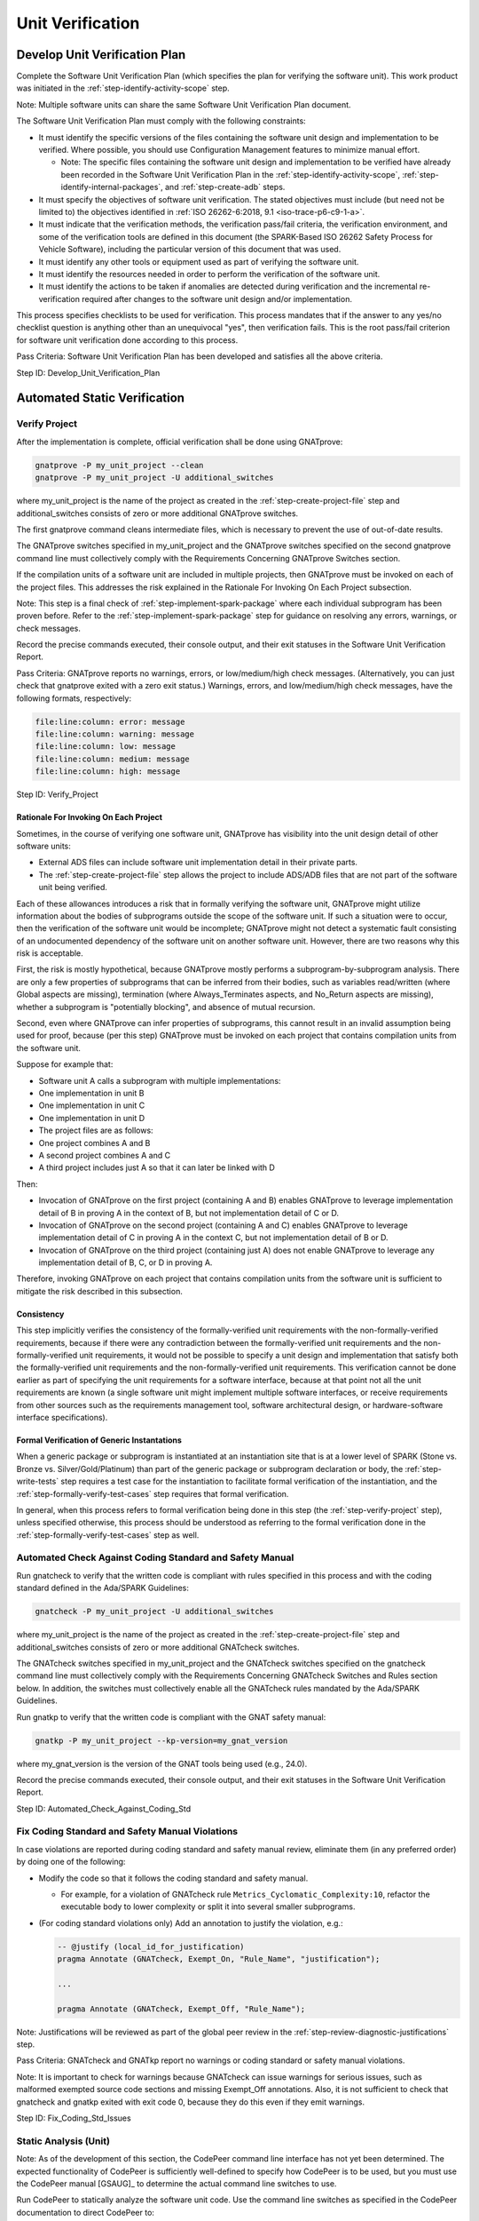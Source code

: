 .. Copyright (C) 2024 - 2025 NVIDIA CORPORATION & AFFILIATES
.. Copyright (C) 2021 - 2024 AdaCore
..
.. Permission is granted to copy, distribute and/or modify this document
.. under the terms of the GNU Free Documentation License, Version 1.3 or
.. any later version published by the Free Software Foundation; with the
.. Invariant Sections being "Attribution", with no Front-Cover
.. Texts, and no Back-Cover Texts.  A copy of the license is included in
.. the section entitled "GNU Free Documentation License".

Unit Verification
-----------------

.. _step-develop-unit-verification-plan:

Develop Unit Verification Plan
^^^^^^^^^^^^^^^^^^^^^^^^^^^^^^

Complete the Software Unit Verification Plan (which specifies the plan
for verifying the software unit). This work product was initiated in
the :ref:`step-identify-activity-scope` step.

Note: Multiple software units can share the same Software Unit
Verification Plan document.

The Software Unit Verification Plan must comply with the following
constraints:

* It must identify the specific versions of the files containing the
  software unit design and implementation to be verified. Where
  possible, you should use Configuration Management features to
  minimize manual effort.

  * Note: The specific files containing the software unit design and
    implementation to be verified have already been recorded in the
    Software Unit Verification Plan in the :ref:`step-identify-activity-scope`,
    :ref:`step-identify-internal-packages`, and :ref:`step-create-adb` steps.

* It must specify the objectives of software unit verification. The
  stated objectives must include (but need not be limited to) the
  objectives identified in :ref:`ISO 26262-6:2018, 9.1
  <iso-trace-p6-c9-1-a>`.

* It must indicate that the verification methods, the verification
  pass/fail criteria, the verification environment, and some of the
  verification tools are defined in this document (the SPARK-Based ISO
  26262 Safety Process for Vehicle Software), including the particular
  version of this document that was used.

* It must identify any other tools or equipment used as part of
  verifying the software unit.

* It must identify the resources needed in order to perform the
  verification of the software unit.

* It must identify the actions to be taken if anomalies are detected
  during verification and the incremental re-verification required
  after changes to the software unit design and/or implementation.

This process specifies checklists to be used for verification. This
process mandates that if the answer to any yes/no checklist question
is anything other than an unequivocal "yes", then verification
fails. This is the root pass/fail criterion for software unit
verification done according to this process.

Pass Criteria: Software Unit Verification Plan has been developed and
satisfies all the above criteria.

Step ID: Develop_Unit_Verification_Plan

Automated Static Verification
^^^^^^^^^^^^^^^^^^^^^^^^^^^^^

.. _step-verify-project:

Verify Project
""""""""""""""

After the implementation is complete, official verification shall be
done using GNATprove:

.. code-block:: bash

   gnatprove -P my_unit_project --clean
   gnatprove -P my_unit_project -U additional_switches

where my_unit_project is the name of the project as created in the
:ref:`step-create-project-file` step and additional_switches consists of zero or
more additional GNATprove switches.

The first gnatprove command cleans intermediate files, which is
necessary to prevent the use of out-of-date results.

The GNATprove switches specified in my_unit_project and the GNATprove
switches specified on the second gnatprove command line must
collectively comply with the Requirements Concerning GNATprove
Switches section.

If the compilation units of a software unit are included in multiple
projects, then GNATprove must be invoked on each of the project
files. This addresses the risk explained in the Rationale For Invoking
On Each Project subsection.

Note: This step is a final check of :ref:`step-implement-spark-package` where each
individual subprogram has been proven before. Refer to the
:ref:`step-implement-spark-package` step for guidance on resolving any errors,
warnings, or check messages.

Record the precise commands executed, their console output, and their
exit statuses in the Software Unit Verification Report.

Pass Criteria: GNATprove reports no warnings, errors, or
low/medium/high check messages. (Alternatively, you can just check
that gnatprove exited with a zero exit status.) Warnings, errors, and
low/medium/high check messages, have the following formats,
respectively:

.. code-block:: text

   file:line:column: error: message
   file:line:column: warning: message
   file:line:column: low: message
   file:line:column: medium: message
   file:line:column: high: message

Step ID: Verify_Project

Rationale For Invoking On Each Project
''''''''''''''''''''''''''''''''''''''

Sometimes, in the course of verifying one software unit, GNATprove has
visibility into the unit design detail of other software units:

* External ADS files can include software unit implementation detail
  in their private parts.

* The :ref:`step-create-project-file` step allows the project to include ADS/ADB
  files that are not part of the software unit being verified.

Each of these allowances introduces a risk that in formally verifying
the software unit, GNATprove might utilize information about the
bodies of subprograms outside the scope of the software unit. If such
a situation were to occur, then the verification of the software unit
would be incomplete; GNATprove might not detect a systematic fault
consisting of an undocumented dependency of the software unit on
another software unit. However, there are two reasons why this risk is
acceptable.

First, the risk is mostly hypothetical, because GNATprove mostly
performs a subprogram-by-subprogram analysis. There are only a few
properties of subprograms that can be inferred from their bodies, such
as variables read/written (where Global aspects are missing),
termination (where Always_Terminates aspects, and No_Return aspects
are missing), whether a subprogram is "potentially blocking", and
absence of mutual recursion.

Second, even where GNATprove can infer properties of subprograms, this
cannot result in an invalid assumption being used for proof, because
(per this step) GNATprove must be invoked on each project that
contains compilation units from the software unit.

Suppose for example that:

* Software unit A calls a subprogram with multiple implementations:
* One implementation in unit B
* One implementation in unit C
* One implementation in unit D
* The project files are as follows:
* One project combines A and B
* A second project combines A and C
* A third project includes just A so that it can later be linked with D

Then:

* Invocation of GNATprove on the first project (containing A and B)
  enables GNATprove to leverage implementation detail of B in proving
  A in the context of B, but not implementation detail of C or D.
* Invocation of GNATprove on the second project (containing A and C)
  enables GNATprove to leverage implementation detail of C in proving
  A in the context C, but not implementation detail of B or D.
* Invocation of GNATprove on the third project (containing just A)
  does not enable GNATprove to leverage any implementation detail of
  B, C, or D in proving A.

Therefore, invoking GNATprove on each project that contains
compilation units from the software unit is sufficient to mitigate the
risk described in this subsection.

Consistency
'''''''''''

This step implicitly verifies the consistency of the formally-verified
unit requirements with the non-formally-verified requirements, because
if there were any contradiction between the formally-verified unit
requirements and the non-formally-verified unit requirements, it would
not be possible to specify a unit design and implementation that
satisfy both the formally-verified unit requirements and the
non-formally-verified unit requirements. This verification cannot be
done earlier as part of specifying the unit requirements for a
software interface, because at that point not all the unit
requirements are known (a single software unit might implement
multiple software interfaces, or receive requirements from other
sources such as the requirements management tool, software
architectural design, or hardware-software interface specifications).

Formal Verification of Generic Instantations
''''''''''''''''''''''''''''''''''''''''''''

When a generic package or subprogram is instantiated at an
instantiation site that is at a lower level of SPARK (Stone vs. Bronze
vs. Silver/Gold/Platinum) than part of the generic package or
subprogram declaration or body, the :ref:`step-write-tests` step requires a test
case for the instantiation to facilitate formal verification of the
instantiation, and the :ref:`step-formally-verify-test-cases` step requires that
formal verification.

In general, when this process refers to formal verification being done
in this step (the :ref:`step-verify-project` step), unless specified otherwise,
this process should be understood as referring to the formal
verification done in the :ref:`step-formally-verify-test-cases` step as well.

.. _step-automated-check-against-coding-std:

Automated Check Against Coding Standard and Safety Manual
"""""""""""""""""""""""""""""""""""""""""""""""""""""""""

Run gnatcheck to verify that the written code is compliant with rules
specified in this process and with the coding standard defined in the
Ada/SPARK Guidelines:

.. code-block:: bash

   gnatcheck -P my_unit_project -U additional_switches

where my_unit_project is the name of the project as created in the
:ref:`step-create-project-file` step and additional_switches consists of zero or
more additional GNATcheck switches.

The GNATcheck switches specified in my_unit_project and the GNATcheck
switches specified on the gnatcheck command line must collectively
comply with the Requirements Concerning GNATcheck Switches and Rules
section below. In addition, the switches must collectively enable all
the GNATcheck rules mandated by the Ada/SPARK Guidelines.

Run gnatkp to verify that the written code is compliant with the GNAT
safety manual:

.. code-block:: bash

   gnatkp -P my_unit_project --kp-version=my_gnat_version

where my_gnat_version is the version of the GNAT tools being used
(e.g., 24.0).

Record the precise commands executed, their console output, and their
exit statuses in the Software Unit Verification Report.

Step ID: Automated_Check_Against_Coding_Std

.. _step-fix-coding-std-issues:

Fix Coding Standard and Safety Manual Violations
""""""""""""""""""""""""""""""""""""""""""""""""

In case violations are reported during coding standard and safety
manual review, eliminate them (in any preferred order) by doing one of
the following:

* Modify the code so that it follows the coding standard and safety
  manual.

  * For example, for a violation of GNATcheck rule
    ``Metrics_Cyclomatic_Complexity:10``, refactor the executable body
    to lower complexity or split it into several smaller subprograms.

* (For coding standard violations only) Add an annotation to justify
  the violation, e.g.:

  .. code-block:: ada

     -- @justify (local_id_for_justification)
     pragma Annotate (GNATcheck, Exempt_On, "Rule_Name", "justification");

     ...

     pragma Annotate (GNATcheck, Exempt_Off, "Rule_Name");

Note: Justifications will be reviewed as part of the global peer
review in the :ref:`step-review-diagnostic-justifications` step.

Pass Criteria: GNATcheck and GNATkp report no warnings or coding
standard or safety manual violations.

Note: It is important to check for warnings because GNATcheck can
issue warnings for serious issues, such as malformed exempted source
code sections and missing Exempt_Off annotations. Also, it is not
sufficient to check that gnatcheck and gnatkp exited with exit code 0,
because they do this even if they emit warnings.

Step ID: Fix_Coding_Std_Issues

.. _step-static-analysis-unit:

Static Analysis (Unit)
""""""""""""""""""""""

Note: As of the development of this section, the CodePeer command line
interface has not yet been determined. The expected functionality of
CodePeer is sufficiently well-defined to specify how CodePeer is to be
used, but you must use the CodePeer manual [GSAUG]_ to determine the
actual command line switches to use.

Run CodePeer to statically analyze the software unit code. Use the
command line switches as specified in the CodePeer documentation to
direct CodePeer to:

* Analyze all Ada source files in the project created in the
  :ref:`step-create-project-file` step.
* Suppress diagnostics in proven Ada code (``SPARK_Mode => On`` code
  for which proof is not disabled with the ``Skip_Proof`` or
  ``Skip_Flow_And_Proof`` annotations) but not in any non-proven Ada
  code.
* Suppress "low" diagnostics but not "medium" or "high" diagnostics.

If there are CodePeer messages pertaining to non-proven Ada code, then
those CodePeer messages must be (1) viewed and understood and then (2)
addressed. Only then can this step be retried.

For each medium/high CodePeer message pertaining to non-proven Ada
code, address the CodePeer message with one of the following
approaches:

* Correct any bugs in the code corresponding to the CodePeer message.
* Suppress the CodePeer message by placing one of the following
  immediately after the code that causes the CodePeer message:

  .. code-block:: ada

     pragma Annotate(CodePeer, False_Positive, check_name, justification);
     pragma Annotate(CodePeer, Intentional, check_name, justification);

  Supply a justification, which will be reviewed as part of the local
  peer review for in-context comprehensibility in the
  :ref:`step-inspect-implementation` step.

Note: Do not use ``pragma Annotate (CodePeer, Skip_Analysis)``. Each
medium/high CodePeer message in non-proven Ada code must be justified
individually.

Record the precise command executed, its console output, its exit
status, and the contents of all output files in the Software Unit
Verification Report. (Note: Output file contents can be incorporated
by reference.)

Pass Criteria: no medium/high message is present on non-proven Ada
code.

Step ID: Static_Analysis_Unit

Proven Code
'''''''''''

The risk reduction that would be achieved by investigating CodePeer
diagnostics concerning proven SPARK declarations or executable bodies
would be insignificant. GNATprove already formally verifies compliance
of SPARK declarations and executable bodies with formal
requirements. And CodePeer is typically not able to infer non-formal
requirements of SPARK declarations and executable bodies from context,
since SPARK specifications developed according to this process
typically formalize the sorts of requirements CodePeer is able to
infer.

Multiple Project Files
''''''''''''''''''''''

As explained in the :ref:`step-create-project-file` step, there may be multiple
unit project files that collectively cover the software unit, in which
case CodePeer would be invoked multiple times in this step, once per
unit project file. In this case, CodePeer will not have as much
visibility into interactions between different parts of the software
unit covered by different unit project files. However, this will be
rectified in the :ref:`step-static-analysis-integration` step, which takes an
integration project file as input. The main purpose of this process
step is to reduce the number of "new" CodePeer diagnostics that arise
in the :ref:`step-static-analysis-integration`, since it is more expensive to
analyze and address CodePeer diagnostics in an integrated context than
to analyze and address CodePeer diagnostics in a unit context.

.. _step-check-stack-usage-unit:

Check Stack Usage (Unit)
""""""""""""""""""""""""

Run GNATstack [GSUG]_ to analyze the units in your project:

.. code-block:: bash

   gnatstack -x -np -l 1000000 -P my_unit_project

Based on the GNATstack output, determine the median stack frame
size. Search the GNATstack output for subprograms with stack frame
sizes that are greater than five times the median stack frame
size. For each such subprogram:

* Verify that the software unit design identifies the specific
  subprogram by name as a subprogram potentially requiring a large
  amount of stack space.
* Verify that the software unit design provides a numerical upper
  bound on the stack frame size of the subprogram.
* Verify that the actual stack frame size reported by GNATstack does
  not exceed this upper bound.

Search the GNATstack output for subprograms with variable-length stack
frame sizes. For each subprogram, verify that the software unit design
identifies the specific subprogram by name as a subprogram potentially
requiring a variable-length stack frame.

If any of the above verification fails (if any unexpectedly large
stack frames and/or unexpected variable-length stack frames are
found), then either update the software unit design or improve the
efficiency of the code to use less stack space.

Record the precise command executed, its console output, its exit
status, and the contents of all output files in the Software Unit
Verification Report. (Note: Output file contents can be incorporated
by reference.)

Pass Criteria: GNATstack output shows no unexpectedly large stack
frames and shows no unexpected variable-length stack frames.

Step ID: Check_Stack_Usage_Unit

.. _sec-uv-manual-static-verification:

Manual Static Verification
^^^^^^^^^^^^^^^^^^^^^^^^^^

.. _step-review-diagnostic-justifications:

Review Diagnostic Justifications
""""""""""""""""""""""""""""""""

Conduct a global peer review of the diagnostic justifications provided
for any resolutions used to work around individual GNATprove or
GNATcheck diagnostics:

* Non-formally-verified assumptions, also known as GNATprove indirect
  justifications: `pragma Assume
  <https://docs.adacore.com/R/docs/gnat-25.1/spark2014/html/spark2014_ug/en/source/assertion_pragmas.html#pragma-assume>`_

* GNATprove warning suppressions: `pragma Warnings (GNATprove, Off/On,
  ...)
  <https://docs.adacore.com/R/docs/gnat-25.1/spark2014/html/spark2014_ug/en/source/how_to_use_gnatprove_in_a_team.html#suppressing-warnings>`_
  and ``pragma Warnings (Off/On, ...)``

* GNATprove check message direct justifications: `pragma Annotate
  (GNATprove, False_Positive/Intentional...)
  <https://docs.adacore.com/R/docs/gnat-25.1/spark2014/html/spark2014_ug/en/source/how_to_use_gnatprove_in_a_team.html#direct-justification-with-pragma-annotate>`_

* GNATcheck rule exemptions:
  ``pragma Annotate (GNATcheck, Exempt_On/Exempt_Off...)``

Note: This process does not depend on compiler warnings for safety. To
suppress a warning that only comes from the compiler, it is preferable
to use ``pragma Warnings (GNAT, Off/On, ...)`` instead of ``pragma
Warnings (Off/On, ...)``. The former pragma is not considered a
diagnostic justification, whereas the latter pragma is considered a
diagnostic justification, so there is less verification required for
the former pragma than for the latter pragma.

Global peer review of GNATprove assumptions (GNATprove indirect
justifications) must be done by searching for the presence of ``pragma
Assume`` in the source code.

GNATprove warning suppressions, GNATprove check message direct
justifications, and GNATcheck rule exemptions should be as precise as
possible about the specific diagnostic messages that they justify or
suppress. Typically, this means that:

* For warning suppression, a first ``pragma Warnings (GNATprove, Off,
  ...)`` should be used to start the suppression scope, which should
  end with a second ``pragma Warnings (GNATprove, On, ...)`` to
  restore warnings, and a specific string should be used to refer to
  the one warning being suppressed.

* A direct justification ``pragma Annotate`` should be inserted
  immediately after the statement or declaration to which the check
  message is attached, and a specific string should be used to
  identify the one check message being justified.

* For GNATcheck rule suppression, a first ``pragma Annotate
  (GNATcheck, Exempt_On, ...)`` should be used to start the exemption
  scope, which should end with a second ``pragma Annotate (GNATcheck,
  Exempt_Off, ...)`` to re-enable the rule.

Global peer review of warning suppression must be done by searching
for the presence of ``pragma Warnings (GNATprove, Off, ...)`` and
``pragma Warnings (Off, ...)`` in the source code.

Global peer review of GNATprove check message direct justifications
must be done either:

* By searching for the presence of ``pragma Annotate (GNATprove, X,
  ...)`` or aspect ``Annotate (GNATprove, X, ...)`` where X is
  ``Intentional`` or ``False_Positive``, in the source
  code. Alternately, these messages can be seen in the proof summary
  table in gnatprove.out, or

* By inspecting the GNATprove output (when ``--report=all`` is used to
  display info messages) or the GNATprove analysis log (in file
  gnatprove/gnatprove.out) for justified messages. Search for uses of
  the word justified.

Global peer review of GNATcheck rule exemptions must be done by
searching for the presence of ``pragma Annotate (GNATcheck...)`` in the
code.

In all cases, the global peer reviewer must evaluate the documented
justification and ensure all the following:

* The justification provides a convincing explanation that the
  GNATprove or GNATcheck diagnostic being worked around does not
  indicate the presence of a bug.

  * For a GNATcheck diagnostic, if the violated GNATcheck rule is
    listed as a mandatory rule in the Requirements Concerning
    GNATcheck Switches and Rules section, then this justification must
    consider the motivation for the GNATcheck rule documented in that
    section.

* The justification provides a convincing explanation that there was
  no straightforward way of addressing the GNATprove or GNATcheck
  diagnostic without resorting to a justification.

* The justification has a unique ID specified using structured
  comments with the syntax defined in the Traceability Model section.

In addition, for suppression of certain diagnostics, the global peer
reviewer must evaluate whether the code satisfies specific GNATprove
assumptions, as enumerated in the Traceability to GNATprove
Assumptions section of this document:

* GNATprove warnings classified as "guaranteed" per [SUG]_

  * assumed Always_Terminates

    * [PARTIAL_TERMINATION]

  * assumed Global null

    * [PARTIAL_GLOBAL]

  * imprecisely supported address specification

    * [SPARK_EXTERNAL]
    * [SPARK_ALIASING_ADDRESS]
    * [SPARK_EXTERNAL_VALID]

* Violations of GNATcheck rules motivated by GNATprove assumptions

  * Forbidden_Attributes:Initialized

    * [SPARK_INITIALIZED_ATTRIBUTE]

  * Restrictions:Max_Protected_Entries=>0

    * [SPARK_OVERRIDING_AND_TASKING].1b

      * Note: Violations of this restriction will be reported at each
        protected entry declaration, not at each of the call sites of
        each of the protected entries. To satisfy this GNATprove
        assumption, document an informal precondition for each
        protected entry that prohibits the protected entry from being
        called (directly or indirectly) from a dispatching call.

  * Restrictions:No_Floating_Point

    * [SPARK_FLOATING_POINT]

  * Restrictions:No_Protected_Types

    * [SPARK_OVERRIDING_AND_TASKING].1e

  * Restrictions:No_Specification_Of_Aspect=>Iterable

    * [SPARK_ITERABLE].1a
    * [SPARK_ITERABLE].1b
    * [SPARK_ITERABLE_FOR_PROOF].1a (for any Iterable_For_Proof
      annotation corresponding to the type with the Iterable aspect)
    * [SPARK_ITERABLE_FOR_PROOF].1b (for any Iterable_For_Proof
      annotation corresponding to the type with the Iterable aspect)

  * Restrictions:No_Use_Of_Entity=>Ada.Task_Identification.Current_Task

    * [SPARK_OVERRIDING_AND_TASKING].1f

  * Restrictions:No_Use_Of_Entity=>Synchronous_Task_Control

    * [SPARK_OVERRIDING_AND_TASKING].1c

Pass Criteria: As part of a global peer review, reviewers have
reviewed all the diagnostic justifications, ensured that they are
justified per the above criteria, and ensured that test cases have
been added to the Software Unit Verification Specification as
necessary to support the diagnostic justifications.

Step ID: Review_Diagnostic_Justifications

.. _step-review-deactivated-spark:

Review Deactivated SPARK
""""""""""""""""""""""""

Identify all subprograms, packages, tasks, and protected objects that
have ``SPARK_Mode`` disabled or ``Annotate => (GNATprove,
Skip_Proof)`` or ``Annotate => (GNATprove, Skip_Flow_And_Proof)``
annotations applied for part or all of their syntax. Look specifically
for the following Ada constructs:

* Any compilation unit that satisfies both of the following conditions:

  * The compilation unit is not based on either a
    generic_instantiation or a library_unit_renaming_declaration
    (ignoring the context_clause and optional private keyword).

  * The declaration or body on which the compilation unit is based
    does not have a ``SPARK_Mode`` aspect with no value or a
    ``SPARK_Mode => On`` aspect.

* Any Ada syntactic construct with a ``SPARK_Mode => Off`` aspect,
  ``pragma SPARK_Mode (Off)``, or the ``Annotate => (GNATprove,
  Skip_Proof)`` or ``Annotate => (GNATprove, Skip_Flow_And_Proof)``
  aspect.

Conduct a global peer review of all subprograms, packages, and other
entities that have ``SPARK_Mode`` disabled or ``Annotate =>
(GNATprove, Skip_Proof)`` or ``Annotate => (GNATprove,
Skip_Flow_And_Proof)`` annotations applied for part or all of their
syntax. For each such entity, manually verify in particular that all
the following criteria are met:

* Justification and Scope

  * There must be a comment before the entity justifying the decision
    to disable SPARK_Mode or skip proof, and the justification must
    provide a convincing explanation that there was no straightforward
    way to enable SPARK_Mode or proof for the entity.

* Packages

  * If the entity is all or part of a package specification or body,
    then the package must comply with all parts of GNATprove
    assumption [ADA_ELABORATION].
  * If the entity is the private part of a package specification or is
    all or part of a package body, the entity must comply with all
    parts of GNATprove assumptions [ADA_EXTERNAL_ABSTRACT_STATE] and
    [ADA_STATE_ABSTRACTION].

* Data and Types

  * If the entity accesses any global variables, the justifying
    comment must explain why it is necessary to access global
    variables. (This is necessary for compliance with :ref:`ISO
    26262-6:2018, Table 6, row 1e <iso-trace-p6-c8-4-5-t6-1e>`.)
  * If the entity contains accesses to objects shared with SPARK code,
    then each such case must comply with GNATprove assumptions
    [ADA_EXTERNAL] and [ADA_EXTERNAL_NAME].
  * For each type completion in the entity for a type that was
    declared in a SPARK entity, the completion must comply with all
    parts of GNATprove assumption [ADA_PRIVATE_TYPES].
  * For each type defined by the entity as an extension of a type
    declared in SPARK code, the type definition must comply with
    GNATprove assumption [ADA_TAGGED_TYPES].
  * For each value assigned by the entity to an object of recursive
    type, the value must comply with GNATprove assumption
    [ADA_RECURSIVE_TYPES].

* Subprograms

  * If the entity is or contains a subprogram called from SPARK code,
    then each such subprogram must comply with all parts of GNATprove
    assumption [ADA_SUBPROGRAMS], [ADA_OBJECT_ADDRESSES],
    [ADA_LOGICAL_EQUAL], and [ADA_INLINE_FOR_PROOF].
  * If the entity is or contains a call to a SPARK subprogram body,
    then each such call must comply with all parts of GNATprove
    assumption [ADA_CALLS].
  * If the entity is or contains a subprogram whose declaration is
    annotated with the ``No_Heap_Allocations`` or
    ``No_Secondary_Stack`` local restriction (whether directly, or
    indirectly via a ``Forward_Progress`` user aspect), then each
    subprogram and all subprograms called from it (whether directly or
    indirectly) must refrain from heap allocations or secondary stack
    allocations, respectively.
  * If the entity calls other subprograms, all the outputs and return
    values must be consumed or explicitly discarded, and all
    documented error cases must be handled by the calling entity
    (:ref:`ISO 26262-6:2018 8.4.5f <iso-trace-p6-c8-4-5-f>`).

* Pragmas

  * The entity must be contained within a pragma
    Unsuppress(All_Checks) region (so that language-defined checks
    disabled by ``-gnatp`` and/or ``-gnato0`` are re-enabled). The
    easiest way to ensure this is to issue the pragma immediately
    after the is keyword in the body.
  * If the entity uses a check suppression, i.e., a ``pragma
    Suppress``, ``pragma Suppress_All``, or ``pragma
    Assertion_Policy`` with the ``Ignore`` parameter, then do at least
    one of the following:

    * Assign a unique ID to the check suppression by using a
      structured comment as specified in the Traceability Model
      section so that tests can be traced to it in the :ref:`step-write-tests`
      step.
    * (Required for ASIL C and ASIL D units) Ensure the entity
      includes defensive checks to replace the disabled checks
      (:ref:`ISO 26262-6:2018, Table 1, row 1d
      <iso-trace-p6-c5-4-3-t1-1d>`).

For purposes of this verification, assume that all other subprograms
meet the above criteria. The verification described in this step is a
per-subprogram analysis, analogous to how GNATprove formally verifies
software on a per-subprogram basis.

Pass Criteria: As part of a global peer review, the reviewer(s)
confirmed that, for each entity with SPARK_Mode disabled or with
aspect ``Annotate => (GNATprove, Skip_Proof)`` or ``Annotate =>
(GNATprove, Skip_Flow_And_Proof)``, all the above properties are met.

Step ID: Review_Deactivated_SPARK

Distinction from Other Steps
''''''''''''''''''''''''''''

This step is separated from the other manual static verification steps
(such as :ref:`step-inspect-implementation`) for the following reasons:

* Process step atomicity: This step defines a set of review tasks
  specific to a particular area of concern. Merging this step with
  other code peer review steps would increase the risk that particular
  review steps might be missed, e.g., in developing the verification
  checklist for this process.

* Process steps: This step pairs with :ref:`step-static-analysis-unit` to perform
  static verification in lieu of the "SPARK Silver" / "SPARK Gold"
  verification that is done by GNATprove for ``SPARK_Mode => On``
  executable bodies without aspect ``Annotate => (GNATprove,
  Skip_Proof)`` or ``Annotate => (GNATprove, Skip_Flow_And_Proof)``.

* Testability: This step identifies manual verification activities for
  which no test cases ultimately need to be specified, because (1)
  most of the review tasks correspond to checks that will be
  automatically tested at runtime in the :ref:`step-verify-dynamic-assumptions`
  step (as long as check suppressions are avoided, as required above),
  and (2) the remaining review tasks (reviewing the justification,
  aliasing prohibitions, data flow contracts) are not suitable for
  verification through dynamic testing. It is helpful for the
  identification of test cases to separate out manual static
  verification tasks for which no evaluation of necessary test cases
  is required.

  * If check suppressions are used, then corresponding test cases must
    still be added to the Software Unit Verification Specification to
    provide evidence that these checks and assertions will not
    actually fail.

.. _step-manual-check-against-safety-manuals:

Manual Check Against Safety Manuals
"""""""""""""""""""""""""""""""""""

Review the following safety manuals and any known-problem lists
incorporated there by reference, and verify that all usage constraints
not checked by gnatkp are observed:

* Ada Compiler
* Ada Run-Time
* SPARK (GNATprove and sparklib)
* GNATcoverage
* GNATcheck

Step ID: Manual_Check_Against_Safety_Manuals

.. _step-inspect-implementation:

Inspect Implementation
""""""""""""""""""""""

As part of a local peer review, inspect (or otherwise review with
similar rigor) the unit implementation according to the Code
Inspection Worksheet in the Software Unit Verification Checklist
section to ensure that it satisfies all the non-formally-verified unit
requirements and non-formally-verified unit design fragments
(including, but not limited to, non-formal preconditions on called
subprograms, and non-formal postconditions on implemented executable
bodies).

Review all of the unit implementation to ensure all the following:

* Comprehensibility

  * The unit implementation is in-context-comprehensible to the
    reviewer. (Note: The unit implementation includes any pragmas used
    to suppress CodePeer diagnostics, as described in the
    :ref:`step-static-analysis-unit` step.)
  * The unit implementation observes the Ada/SPARK Guidelines (except
    for guidelines automatically enforced via GNATcheck rules).

* Correctness

  * The unit implementation contains no unintended functionality or
    unintended properties.
  * The unit implementation only withs package specifications that are
    within the scope of the unit (external packages of interface
    specifications provided/used by the software unit and internal
    packages of the unit itself).
  * Each non-formally-verified unit specification fragment imposed is
    fully satisfied by the combination of the traced downstream unit
    design fragments, the traced downstream unit requirements, and
    traced downstream implementation fragments.

Note: The Ada/SPARK Guidelines are applicable even if all unit
requirements and unit design fragments are formally-verified. However,
compliance with the Ada/SPARK Guidelines can be reviewed incrementally
over time, without any inspection of the entire unit ever needing to
be performed all at once.

Evidence of completion of the inspection must be recorded, along with
the outcome (whether the unit implementation is deemed sufficient to
satisfy the unit requirements and unit design fragments).

Note: ISO 26262 requires this verification to be done according to a
Verification Plan and Verification Specification. This process
partially defines the Verification Plan, the Verification
Specification, and what is expected in the Verification Report. This
process specifies where additional material must be developed in the
Software Unit Verification Plan and Software Unit Verification
Specification work products.

Step ID: Inspect_Implementation

Dynamic Verification
^^^^^^^^^^^^^^^^^^^^

.. _step-write-tests:

Write Tests
"""""""""""

Add test cases to the Software Unit Verification Specification that
can be executed to provide evidence that the software unit implements
the behaviors and properties specified in all the
non-formally-verified unit specification fragments.

Note: The non-formally-verified unit specification fragments consist
of:

* non-formally-verified unit requirements specified during the
  :ref:`step-capture-requirements` step or otherwise allocated to the software
  unit,

* non-formally-verified unit design constraints specified during the
  :ref:`step-capture-unit-design-constraints` step, and

* design documentation fragments developed during the
  :ref:`step-document-design-solutions` step.

For each non-formally-verified unit specification fragment, identify
the equivalence classes and boundary values evident in the fragment
and ensure the test cases in the Software Unit Verification
Specification cover all identified equivalence classes and boundary
values. In identifying equivalence classes and boundary values,
consider the Boolean expressions of expression functions referenced by
the fragment.

For traceability purposes, assign a unique ID to each test case. For
each test case in an ADS or ADB file, assign the unique ID using a
structured comment with the syntax specified in the Traceability Model
section, unless the name of a subprogram can serve as a
unique ID. (Note: The name of a subprogram cannot serve as a unique ID
if the subprogram is overloaded.)

Also use comments (e.g., the structured comment mentioned above) to
document the boundary values and equivalence classes covered by the
test case. This will support the evaluation of the sufficiency of the
test cases for each non-formally-verified unit specification fragment
in the :ref:`step-review-tests` step.

Create a trace link from each test case to each of the
non-formally-verified unit specification fragments that the test case
helps verify. Create trace links in the manner specified in the
Ada/SPARK Process Binding.

So that each instantiation of a generic package or subprogram can be
tested, test cases for generic packages and subprograms must
themselves be generic, with the same set of generic formal parameters
as the generic packages and subprograms they test. Also add test cases
that instantiate all the generic test cases (with any generic actual
parameters). These test cases will be used to evaluate the structural
coverage of the test cases, so that the completeness of the generic
test suite can be established once as part of verifying the software
unit instead of needing to be re-established for each generic
instantiation.

Also add test cases to the Software Unit Verification Specification
for instantiations of generics (even if the software unit is
implemented in Clean SPARK Platinum). For each instantiation of a
generic package or subprogram in the software unit design or
implementation:

* Identify the other software unit that implements the generic package
  or subprogram. (Note: This might be the same software unit.)
* Consult the other software unit's Software Unit Verification
  Specification.
* For each generic test case (if any) for the generic package or
  subprogram in the other Software Unit Verification Specification,
  create a test case that instantiates the generic test case with the
  same generic actual parameters as the generic actual parameters in
  the instantiation of the generic package or subprogram, and then
  executes the generic test case.
* If any part of the declaration or body of the generic package or
  subprogram uses a higher level of SPARK (considering the
  ``SPARK_Mode`` aspect and the ``Skip_Proof`` and
  ``Skip_Flow_And_Proof`` annotations) than the generic instantiation
  (even if the software unit is implemented in non-SPARK Ada), then
  add a ``SPARK_Mode => On`` non-proof-skipping test case that
  instantiates the generic package or subprogram with the same generic
  actual parameters as the generic actual parameters in the
  instantiation of the generic package or subprogram in the software
  unit, and record in the Software Unit Verification Specification
  that GNATprove must be invoked on the test case in the same manner
  as in the :ref:`step-verify-project` step. (This implies that the generic actual
  parameters must all be in SPARK.)

Also create a trace link from each diagnostic justification and each
uniquely-identified check suppression in the software unit design or
implementation to the test cases that provide evidence of the
soundness of those diagnostic justifications and check
suppressions. For example, trace each pragma Assume statement to test
cases that are used to verify that the assumption holds in practice.

Each unit test must yield an unambiguous PASS/FAIL result.

Step ID: Write_Tests

Tests Derived from Implementation
'''''''''''''''''''''''''''''''''

While developing software unit test cases for this step, do not use
the software unit implementation to determine the PASS/FAIL result of
each test case, except when instantiating generic test cases from
other software units (the expected behavior of the generic will
typically depend on the generic actual parameters in the
implementation of the instantiating unit). The software unit test
cases will contribute to the evaluation of structural coverage of the
software unit in the :ref:`step-unit-test-run-and-coverage` step, but structural
coverage is less effective at finding gaps in verification if the
criteria for determining software unit test PASS/FAIL results are
influenced by software unit implementation detail.

This implies that the software unit design should be sufficiently
complete to determine the PASS/FAIL result of each test case needed to
achieve the required structural coverage. Consequently, if structural
coverage gaps are identified in the :ref:`step-unit-test-run-and-coverage` step,
it is potentially necessary to revisit the Unit Design process steps
to add more detail to the software unit design. (The implied level of
detail varies based on the structural coverage metric, which must
match the Cleanliness-Adjusted ASIL as described in the
:ref:`step-unit-test-run-and-coverage` step.)

Test Cases Can Leverage Contracts
'''''''''''''''''''''''''''''''''

In the :ref:`step-verify-dynamic-assumptions` step, the software unit
implementation and test cases will be rebuilt with the ``-gnata`` and
``-gnatVa`` compiler switches. Per the `Debugging and Assertion
Control
<https://docs.adacore.com/R/docs/gnat-25.1/gnat_ugn/html/gnat_ugn/gnat_ugn/building_executable_programs_with_gnat.html#debugging-and-assertion-control>`_
section of [GUG]_, the ``-gnata`` compiler switch is equivalent to
``pragma Assertion_Policy (Check)``, which (among other things) causes
run-time checking of ``pragma Assume`` statements and most of the
contracts described in the :ref:`step-capture-requirements` step. The ``-gnatVa``
compiler switch causes run-time checking that data values are valid.

This implies that, except where ``pragma Assertion_Policy`` or
``pragma Validity_Checks`` is used to override the effect of these
switches, it is not necessary for test cases to check assumptions,
most contracts, and data validity. Test cases must cover the
equivalence classes and boundary values evident in the unit
specification fragments, and test cases must explicitly check for
compliance with non-formally-verified unit specification fragments
that are not expressed in the form of contracts, but the contracts
themselves are implicitly checked.

This is part of why the :ref:`step-capture-requirements` and
:ref:`step-capture-unit-design-constraints` steps ask to attempt to formalize
requirements and unit design constraints, even if it is known that the
unit specification fragments will not be formally-verified.

Testing of Expression Functions
'''''''''''''''''''''''''''''''

Testing of expression functions should be conducted in light of the
nature of expression functions in Ada. An Ada expression function is
effectively a formal definition of terminology that is sufficiently
precise that binary code can be automatically generated from it using
a safety-qualified toolchain. This section elaborates on the nature of
expression functions and the associated testing responsibilities.

If an expression function is in proven SPARK code and has no
non-formal requirements or design constraints, then the expression
function is by definition SPARK Platinum, even if it has no formal
requirements or design constraints either. Such an expression is
inherently formally-verified, so test cases do not need to be
developed to test that such an expression function behaves as
specified.

A non-SPARK-Platinum expression function only requires testing for two
purposes:

#. To ensure the completeness of the preconditions in its
   specification, given the Boolean expression. In non-proven SPARK
   code, missing preconditions may lead to incorrect or undefined
   behavior of the expression function.

#. To ensure the correctness of all other parts of its specification
   (i.e., other than the preconditions and Boolean expression), if
   any. While typically an expression function is specified entirely
   in terms of preconditions and the Boolean expression, it is
   permissible for the specification to be extended (e.g., with
   postconditions), and testing is required to ensure that the
   specification is consistent with the combination of the
   preconditions and the Boolean expression.

Note that a non-Ada-based software development process would typically
take the same approach as described above if it were possible to use a
safety-qualified toolchain to automatically generate source code from
a formal definition of terminology.

However, where an expression function (even a public expression
function) is called from other code, it can introduce additional
equivalence classes and boundary values that can require additional
testing of the caller.

.. _step-review-tests:

Review Tests
""""""""""""

Review tests with a local peer review. The local peer reviewer must
verify that:

* Each non-formally-verified unit specification fragment traces to
  test cases that collectively verify all the properties and behaviors
  in the unit specification fragment and collectively cover all the
  boundary values and equivalence classes evident in the unit
  specification fragment.

* Each diagnostic justification and each uniquely-identified check
  suppression traces to test cases that collectively verify the
  correctness of the diagnostic justification or check suppression.

* Each test case traces to one unit specification fragment it
  supports, unless the test case is merely an instantiation of a
  generic test case.

* Test cases for generic packages and subprograms comply with the
  corresponding rules in the :ref:`step-write-tests` step.

* Generic instantiations are tested per the corresponding rules in the
  :ref:`step-write-tests` step.

Pass Criteria: A local peer reviewer confirmed all of the above.

Step ID: Review_Tests

.. _step-formally-verify-test-cases:

Formally Verify Test Cases
""""""""""""""""""""""""""

If the Software Unit Verification Specification specifies that
GNATprove must be used to formally verify test cases (i.e., test cases
that instantiate formally-verified generics), then invoke GNATprove:

.. code-block:: bash

   gnatprove -P my_test_project --clean
   gnatprove -P my_test_project -U additional_switches

where my_test_project is the name of the project containing the test
cases requiring proof and additional_switches consists of zero or more
additional GNATprove switches.

The GNATprove switches specified in my_test_project and the GNATprove
switches specified on the second gnatprove command line must
collectively comply with the Requirements Concerning GNATprove
Switches section.

Record the precise commands executed, their console output, and their
exit statuses in the Software Unit Verification Report.

Pass Criteria: GNATprove reports no warnings, errors, or
low/medium/high check messages. (Alternatively, you can just check
that gnatprove exited with a zero exqit status.)

Step ID: Formally_Verify_Test_Cases

.. _step-unit-test-run-and-coverage:

Unit Test Run And Coverage
""""""""""""""""""""""""""

The unit tests developed in the :ref:`step-write-tests` step must be executed in
accordance with the Software Unit Verification Specification, and
results must be evaluated in accordance with :ref:`ISO 26262:2018 Part
8 9.4.3.3 <iso-trace-p8-c9-4-3-3>` and :ref:`9.4.3.4
<iso-trace-p8-c9-4-3-4>`.

If the cleanliness-adjusted ASIL of the unit is QM, then run the
previously-developed tests, record the test results in the Software
Unit Verification Report, confirm that all the tests passed, and skip
the rest of this step.

Otherwise, proceed with the rest of this step.

Build the coverage runtime corresponding to the unit test execution
environment. Note: The development of the coverage runtime for an
execution environment not supported by AdaCore is out of the scope of
this process.

First, install the coverage runtime into your project:

.. code-block:: bash

   gnatcov setup --prefix=my_coverage_runtime

where my_coverage_runtime is the destination directory into which to
install the coverage runtime. See [GDM]_ section `Setting up the
coverage runtime library
<https://docs.adacore.com/R/docs/gnat-25.1/gnatdas/html/gnatdas_ug/gnatcov/src_traces.html#setting-up-the-coverage-runtime-library>`_
for more information about setting up the coverage runtime library.

Create the instrumented fork of the project:

.. code-block:: bash

   gnatcov instrument --level=my_coverage_level -P my_unit_project \
     --dump-channel=my_dump_channel \
     --dump-trigger=my_dump_trigger \
     --runtime-project=my_coverage_runtime

where my_coverage_level is either ``stmt``, ``stmt+decision``, or
``stmt+mcdc`` as appropriate for the cleanliness-adjusted ASIL of the
software unit (statement coverage for ASIL A, statement and decision
coverage for ASILs B and C, and statement and MC/DC coverage for ASIL
D), and where my_dump_trigger and my_dump_channel are appropriate for
the unit test execution environment, and my_coverage_runtime is the
directory previously passed to gnatcov setup. See [GDM]_ section
`Producing source traces with gnatcov instrument
<https://docs.adacore.com/R/docs/gnat-25.1/gnatdas/html/gnatdas_ug/gnatcov/src_traces.html#>`_
for more information, including about how to pick a dump trigger and
dump channel appropriate to your test environment.

Note: For an ordinary executable with a main subprogram in Ada or C
you should be able to use the ``atexit`` dump trigger and ``bin-file``
dump channel with the bundled default coverage runtime. If you use the
manual dump trigger, then see the GNATcoverage documentation for how
to trigger the coverage dump.

Note: Where MCDC is required, this process specifies the use of
Masking MCDC (selected with ``--level=stmt+mcdc``), not the more
strict interpretations of MCDC that are also supported by
GNATcoverage. This is consistent with the recommendations in
DOT/FAA/AR-01/18 ("An Investigation of Three Forms of the Modified
Condition Decision Coverage (MCDC) Criterion").

Build the project with instrumented coverage:

.. code-block:: bash

   gprbuild -P my_unit_project \
     --src-subdirs=gnatcov-instr \
     --implicit-with=my_coverage_runtime/share/gpr/gnatcov_rts.gpr \
     -cargs:Ada \
     -gnatec=installation_directory/share/examples/gnatcoverage/support/instrument-spark.adc

where my_coverage_runtime is the directory previously passed to
gnatcov setup and installation_directory is the location of your GNAT
Dynamic Analysis Suite (DAS) installation (used to find the directory
containing the instrument-spark.adc file). Note that such instrumented
builds are not meant for proof or shipping; they are only for
gathering test coverage data. See [GDM]_ section `Building
instrumented components
<https://docs.adacore.com/R/docs/gnat-25.1/gnatdas/html/gnatdas_ug/gnatcov/src_traces.html#building-instrumented-components>`_
for more information about doing the coverage-enabled build.

Then execute the unit tests, record the test results in the Software
Unit Verification Report, and confirm that all the unit tests passed.

The execution will produce a trace in a coverage-runtime-specific
manner. Decode the traces:

.. code-block:: bash

   gnatcov coverage --level=my_level -P my_unit_project \
     my_trace_files --annotate=xcov+

where my_trace_files is the list of paths of the files that contain
the trace data. See [GDM]_ section `Source coverage analysis with
gnatcov coverage
<https://docs.adacore.com/R/docs/gnat-25.1/gnatdas/html/gnatdas_ug/gnatcov/cov_source.html>`_
for more information about analyzing the coverage trace files.

Finally, for each of the generated .xcov files, review the coverage
gaps and identify the coverage deviations (gaps).

Record the precise gprbuild and gnatcov commands executed, their
console output, their exit statuses, and the contents of the .xcov
files in the Software Unit Verification Report. (Note: .xcov file
contents can be incorporated by reference.)

Pass Criteria: All tests were run and passed, and if the
cleanliness-adjusted ASIL of the unit is not QM, coverage was
collected during the execution of the tests using the structural
coverage metric corresponding to the cleanliness-adjusted ASIL of the
unit.

Step ID: Unit_Test_Run_And_Coverage

Use of Cleanliness-Adjusted ASILs In This Step
''''''''''''''''''''''''''''''''''''''''''''''

The level of structural coverage required is determined by the
cleanliness-adjusted ASIL of the unit, not the ASIL to which the unit
is developed. This implies:

* If the cleanliness-adjusted ASIL of the unit is QM, then no
  structural coverage is required, even if the unit is developed to
  ASIL A, B, C, or D.

* If the cleanliness-adjusted ASIL of the unit is ASIL A, then only
  statement coverage is required, even if the unit is developed to
  ASIL B, C, or D.

* If the cleanliness-adjusted ASIL of the unit is ASIL B or ASIL C,
  then only statement and decision coverage are required, even if the
  unit is developed to ASIL D.

By definition, if the cleanliness-adjusted ASIL of the unit is X but
the unit is developed to ASIL Y where Y > X, then the unit is
implemented in clean SPARK and all of its requirements above ASIL X
are formally-verified. While the reduction in structural coverage
obligations could mask a systematic fault, the risk that such a
systematic fault will lead to the violation of an ASIL Z requirement
allocated to the unit, for some Z such that X < Z <= Y, is adequately
controlled by the use of GNATprove in the :ref:`step-verify-project` step, and the
risk that such a systematic fault will lead to the violation of an
ASIL Z requirement outside the unit is already captured in the unit
requirements and their respective ASILs. (Safety analysis and DFA must
consider ASILs of specific safety requirements allocated to the
software unit, not just the ASIL to which the software unit is
developed, because those analyses would not necessarily be re-executed
if the software unit were subsequently re-implemented as a multi-unit
software component that allocates the QM / lower-ASIL safety
requirements to a QM / lower-ASIL unit.)

Note: The use of cleanliness-adjusted ASILs to determine structural
coverage requirements does not constitute a deviation from
ISO 26262. In :ref:`ISO 26262-6:2018, Table 9 <iso-trace-p6-c9-4-4>`,
the statement coverage, branch coverage, and MC/DC structural coverage
metrics are recommendations (sometimes high recommendations), not
strict requirements. This process presents GNATprove coverage as an
alternative means of evaluating the completeness of verification. When
clean SPARK is used, GNATprove provides 100% coverage of formal
requirements, obviating the need to collect structural coverage
through testing.

.. _step-handle-coverage-deviations:

Handle Coverage Deviations
""""""""""""""""""""""""""

For each coverage deviation (every statement, decision, or condition
gap identified in the :ref:`step-unit-test-run-and-coverage` step), handle it by
selecting one of the options from the following list, preferring
earlier options over later options:

* Justify it by the fact that the statement, decision, or condition is
  part of a fully formally-verified subprogram, i.e., all the unit
  requirements or unit design constraints applicable to the subprogram
  are formally specified and the subprogram has ``SPARK_Mode`` On. In
  this case, the objectives of structural coverage as defined in
  :ref:`ISO 26262-6:2018, 9.4.4 <iso-trace-p6-c9-4-4>` have already
  been achieved for the particular subprogram and there is no need to
  analyze the structural coverage of the subprogram.

* Justify it by the fact that the statement, decision, or condition is
  strictly necessary for GNATprove to be able to prove compliance with
  a type constraint (a range constraint or a null exclusion), an
  expression-based contract (a type predicate, a precondition of a
  called subprogram, or a postcondition of the incompletely-covered
  executable body), or an assertion pragma (``pragma Assert``,
  ``pragma Loop_Invariant``, or ``pragma Loop_Variant``).

  * Note: This process does not require each type constraint,
    expression-based contract, or assertion pragma to be justified
    with coverage of its own. Per :ref:`ISO 26262-6:2018, Table 7
    <iso-trace-p6-c9-4-2-t7-1j>`, ISO 26262 permits unit tests to be
    derived from "requirements", which are defined to include the unit
    design specification. This process considers type constraints,
    expression-based contracts, and assertion pragmas to be part of
    the unit design specification for purposes of structural coverage
    evaluation.

* Identify an aspect of the unit requirements or unit design for which
  a testing gap was exposed by the coverage deviation, and improve the
  testing of that aspect of the unit requirement or unit design.

  * Note: Unit tests should never be developed for the sole purpose of
    addressing coverage deviations. Unit tests must always be based on
    the requirements and design.

* Remove unintended code.

* Add more detail to the unit design, and use the new unit design
  detail to develop additional test cases.

* (For cleanliness-adjusted ASIL C and below only) Justify uncovered
  code, e.g., by explaining that the code does not execute in any
  situation in which it could have safety impact.

  * Note: This process does not permit coverage gaps to be justified
    by such means in cleanliness-adjusted ASIL D software units,
    because fault injection test is highly recommended for ASIL D
    software units by :ref:`ISO 26262-6:2018, Table 7, row 1l
    <iso-trace-p6-c9-4-2-t7-1l>`, and fault injection test is a means
    of closing all coverage gaps. Fault injection test involves
    modifying the software unit for purposes of testing corner cases
    of the software unit that would otherwise be unreachable through
    dynamic testing.

Pass Criteria: Each remaining coverage deviation justified per the
above.

Step ID: Handle_Coverage_Deviations

.. _step-verify-dynamic-assumptions:

Verify Dynamic Assumptions
""""""""""""""""""""""""""

Recompile and run unit tests with the project file modified as follows:

* Ensure that the ``-gnata`` and ``-gnatVa`` compiler switches are
  present in Default_Switches ("Ada") in the ``Compiler`` package

* Ensure that the ``-gnatp`` and ``-gnato0`` compiler switches are not
  present in ``Default_Switches ("Ada")`` in the ``Compiler`` package

* Ensure that the file specified by ``Global_Configuration_Pragmas``
  in the ``Builder`` package includes ``pragma Initialize_Scalars``

These modifications help ensure that in the presence of software units
that mix Ada with SPARK, all assumptions hold at the unit-internal
boundaries between Ada and SPARK.

Pass Criteria: All tests were run and passed, without any exceptions
being raised during test execution.

Step ID: Verify_Dynamic_Assumptions

Compiler Switches Outside This Step
'''''''''''''''''''''''''''''''''''

Outside this step and the :ref:`step-run-integration-tests` step, this process
prohibits the use of ``-gnata`` and does not require the use of
``-gnatVa``. These options enable potentially-expensive checks that
are not crucial for software that has been verified, whether formally
or non-formally.

Outside this step and the :ref:`step-run-integration-tests` step, this process
permits the use of ``-gnatp`` and ``-gnato0`` to suppress
language-defined checks when compiling executable bodies with
``SPARK_Mode => On`` and without aspects ``Annotate => (GNATprove,
Skip_Proof)`` or ``Annotate => (GNATprove,
Skip_Flow_And_Proof)``. Language-defined checks are not needed for
such SPARK code because GNATprove formally verifies that such SPARK
code will never fail a language-defined check, assuming code outside
of SPARK complies with all the requirements. However, for executable
bodies with ``SPARK_Mode => Off`` or with aspects ``Annotate =>
(GNATprove, Skip_Proof)`` or ``Annotate => (GNATprove,
Skip_Flow_And_Proof)``, this process requires the use of ``pragma
Unsuppress (All_Checks)`` to undo the effects of ``-gnatp`` and
``-gnato0`` on that code, as these control relatively inexpensive
checks that are valuable in controlling the effects of stray memory
writes.

Memory Resource Utilization
'''''''''''''''''''''''''''

The use of ``-gnata`` and ``pragma Initialize_Scalars`` can
significantly increase the amount of primary stack space, secondary
stack space, and heap memory required to execute the software
unit. For example, a subprogram that does not call any subprograms in
its body may still call subprograms in its contracts. During this
step, it might be necessary to temporarily increase stack and heap
sizes above the values used in production.

Check Suppressions
''''''''''''''''''

This process permits the use of check suppressions (see Terminology
section), but check suppressions in non-proven code must be coupled
with either comparable defensive checks or comparable test cases.

.. _step-develop-verification-report:

Develop Verification Report
^^^^^^^^^^^^^^^^^^^^^^^^^^^

You have already added various verification evidence to the Software
Unit Verification Report during the following steps:

* :ref:`step-inspect-unit-design`: Evidence of local peer review per the
  Verification Checklist for Software Unit Design.
* :ref:`step-compile-project`: The precise gprbuild command executed, its console
  output, and its exit status.
* :ref:`step-verify-project`: The precise gnatprove commands executed, their
  respective console output, and their exit statuses.
* :ref:`step-automated-check-against-coding-std`: The precise gnatcheck and gnatkp
  commands executed, their respective console output, and their exit
  statuses.
* :ref:`step-static-analysis-unit`: The precise CodePeer command executed, its
  console output, its exit status, and the contents of the output
  files.
* :ref:`step-check-stack-usage-unit`: The precise gnatstack command executed, its
  console output, its exit status, and the contents of the output
  files.
* :ref:`step-formally-verify-test-cases`: The precise gnatprove commands executed,
  their respective console output, and their exit statuses.
* :ref:`step-unit-test-run-and-coverage`: Test results and, if applicable, the
  precise gprbuild and gnatcov commands executed, their respective
  console output, their exit statuses, and the contents of the .xcov
  files.

In this step, complete the Software Unit Verification Report by adding:

* A reference to the Software Unit Verification Plan.
* A reference to the Software Unit Verification Specification.
* The specific versions of the files containing the software unit
  design and implementation that were verified. Where possible, you
  should use Configuration Management features to minimize manual
  effort.
* Evidence of completion of the Verification Checklists for Software
  Unit Implementation and Verification, and which peer reviewer(s)
  completed it.
* An unambiguous statement of whether unit verification passed or
  failed.

  * Note: This process constrains the Verification Plan in mandating
    that verification fails unless all checklist questions are
    answered with an unequivocal "yes".

Step ID: Develop_Verification_Report
